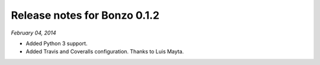 Release notes for Bonzo 0.1.2
=============================

*February 04, 2014*

- Added Python 3 support.
- Added Travis and Coveralls configuration. Thanks to Luis Mayta.